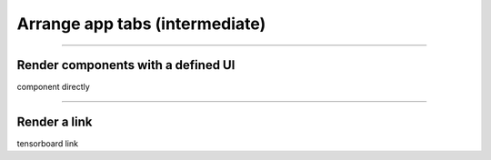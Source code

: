 ###############################
Arrange app tabs (intermediate)
###############################

.. TODO:: fill-in

----

***********************************
Render components with a defined UI
***********************************

component directly

----

*************
Render a link
*************

tensorboard link
